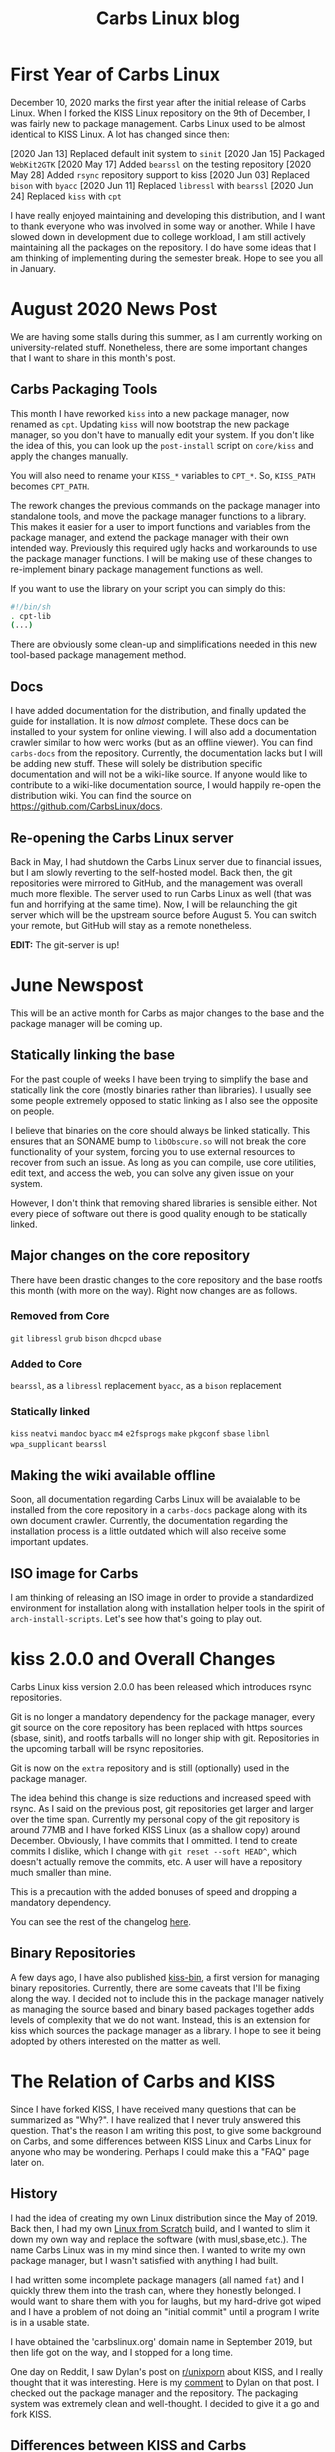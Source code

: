#+TITLE: Carbs Linux blog
#+DESCRIPTION: a simple Linux distribution

* First Year of Carbs Linux
:PROPERTIES:
:RSS_PERMALINK: 20201210.html
:PUBDATE:  2020-12-10
:ID:       675c108e-10d5-46b1-9fc5-d3d3b41e7726
:END:
December 10, 2020 marks the first year after the initial release of Carbs Linux.
When I forked the KISS Linux repository on the 9th of December, I was fairly new
to package management. Carbs Linux used to be almost identical to KISS Linux. A
lot has changed since then:

[2020 Jan 13] Replaced default init system to =sinit=
[2020 Jan 15] Packaged =WebKit2GTK=
[2020 May 17] Added =bearssl= on the testing repository
[2020 May 28] Added =rsync= repository support to kiss
[2020 Jun 03] Replaced =bison= with =byacc=
[2020 Jun 11] Replaced =libressl= with =bearssl=
[2020 Jun 24] Replaced =kiss= with =cpt=

I have really enjoyed maintaining and developing this distribution, and I want
to thank everyone who was involved in some way or another. While I have slowed
down in development due to college workload, I am still actively maintaining all
the packages on the repository. I do have some ideas that I am thinking of
implementing during the semester break. Hope to see you all in January.
* August 2020 News Post
:PROPERTIES:
:RSS_PERMALINK: 20200803.html
:PUBDATE:  2020-08-03
:ID:       bb30fdcc-88ed-49e7-93ee-f67b870031c6
:END:
We are having some stalls during this summer, as I am currently working on
university-related stuff. Nonetheless, there are some important changes that I
want to share in this month's post.

#+toc: headlines 1 local

** Carbs Packaging Tools
   :PROPERTIES:
   :ID:       3d410aeb-3a3e-4239-929d-2fb577888b80
   :END:

This month I have reworked =kiss= into a new package manager, now renamed as
=cpt=. Updating =kiss= will now bootstrap the new package manager, so you don't
have to manually edit your system. If you don't like the idea of this, you can
look up the =post-install= script on =core/kiss= and apply the changes manually.

You will also need to rename your =KISS_*= variables to =CPT_*=. So, =KISS_PATH=
becomes =CPT_PATH=.

The rework changes the previous commands on the package manager into standalone
tools, and move the package manager functions to a library. This makes it easier
for a user to import functions and variables from the package manager, and
extend the package manager with their own intended way. Previously this required
ugly hacks and workarounds to use the package manager functions. I will be
making use of these changes to re-implement binary package management functions
as well.

If you want to use the library on your script you can simply do this:

#+begin_src sh
  #!/bin/sh
  . cpt-lib
  (...)
#+end_src

There are obviously some clean-up and simplifications needed in this new
tool-based package management method.

** Docs
   :PROPERTIES:
   :ID:       fa69f4b3-6b22-4ebe-80cc-0e7a9eb94fb3
   :END:

I have added documentation for the distribution, and finally updated the guide
for installation. It is now /almost/ complete. These docs can be installed to
your system for online viewing. I will also add a documentation crawler similar
to how werc works (but as an offline viewer). You can find =carbs-docs= from
the repository. Currently, the documentation lacks but I will be adding new
stuff. These will solely be distribution specific documentation and will not be
a wiki-like source. If anyone would like to contribute to a wiki-like
documentation source, I would happily re-open the distribution wiki. You can
find the source on [[https://github.com/CarbsLinux/docs]].

** Re-opening the Carbs Linux server
   :PROPERTIES:
   :ID:       01c7351d-4a89-4039-a5ba-2dde3f8a9dca
   :END:

Back in May, I had shutdown the Carbs Linux server due to financial issues, but
I am slowly reverting to the self-hosted model. Back then, the git repositories
were mirrored to GitHub, and the management was overall much more flexible. The
server used to run Carbs Linux as well (that was fun and horrifying at the same
time). Now, I will be relaunching the git server which will be the upstream
source before August 5. You can switch your remote, but GitHub will stay as a
remote nonetheless.

*EDIT:* The git-server is up!
* June Newspost
:PROPERTIES:
:RSS_PERMALINK: 20200617.html
:PUBDATE:  2020-06-17
:ID:       4168855b-e76e-4f8f-803d-b4034152c734
:END:
This will be an active month for Carbs as major changes to the base and the
package manager will be coming up.

** Statically linking the base
   :PROPERTIES:
   :ID:       558e3a55-78ea-45ff-a299-c27e0391744f
   :END:

For the past couple of weeks I have been trying to simplify the base and
statically link the core (mostly binaries rather than libraries). I usually see
some people extremely opposed to static linking as I also see the opposite on
people.

I believe that binaries on the core should always be linked statically. This
ensures that an SONAME bump to =libObscure.so= will not break the core
functionality of your system, forcing you to use external resources to recover
from such an issue. As long as you can compile, use core utilities, edit text,
and access the web, you can solve any given issue on your system.

However, I don't think that removing shared libraries is sensible either. Not
every piece of software out there is good quality enough to be statically
linked.

** Major changes on the core repository
   :PROPERTIES:
   :ID:       eb4a6712-9853-4b5f-8978-f85fef463a40
   :END:

There have been drastic changes to the core repository and the base rootfs this
month (with more on the way). Right now changes are as follows.

*** Removed from Core
    :PROPERTIES:
    :ID:       271cdfd8-5e0c-43c5-8ddb-1a162bcfb7ed
    :END:
=git=
=libressl=
=grub=
=bison=
=dhcpcd=
=ubase=

*** Added to Core
    :PROPERTIES:
    :ID:       a7f46eb4-e41d-438e-9858-68a5c5b20f4a
    :END:
=bearssl=, as a =libressl= replacement
=byacc=, as a =bison= replacement

*** Statically linked
    :PROPERTIES:
    :ID:       f19dd4ac-438b-47c3-bbe7-ba87085027be
    :END:
=kiss=
=neatvi=
=mandoc=
=byacc=
=m4=
=e2fsprogs=
=make=
=pkgconf=
=sbase=
=libnl=
=wpa_supplicant=
=bearssl=

** Making the wiki available offline
   :PROPERTIES:
   :ID:       e8613bd1-b09e-4f12-9c3f-129d70fb7f43
   :END:

Soon, all documentation regarding Carbs Linux will be avaialable to be installed
from the core repository in a =carbs-docs= package along with its own document
crawler. Currently, the documentation regarding the installation process is a
little outdated which will also receive some important updates.

** ISO image for Carbs
   :PROPERTIES:
   :ID:       88169788-702b-46a3-b2ec-909e98caae92
   :END:

I am thinking of releasing an ISO image in order to provide a standardized
environment for installation along with installation helper tools in the spirit
of =arch-install-scripts=. Let's see how that's going to play out.
* kiss 2.0.0 and Overall Changes
:PROPERTIES:
:RSS_PERMALINK: 20200528.html
:PUBDATE:  2020-05-28
:ID:       9b4e3b5d-7177-405b-9d1e-bc385a232097
:END:
Carbs Linux kiss version 2.0.0 has been released which introduces rsync
repositories.

Git is no longer a mandatory dependency for the package manager, every git
source on the core repository has been replaced with https sources (sbase,
sinit), and rootfs tarballs will no longer ship with git. Repositories in the
upcoming tarball will be rsync repositories.

Git is now on the =extra= repository and is still (optionally) used in the
package manager.

The idea behind this change is size reductions and increased speed with rsync.
As I said on the previous post, git repositories get larger and larger over the
time span. Currently my personal copy of the git repository is around 77MB and I
have forked KISS Linux (as a shallow copy) around December. Obviously, I have
commits that I ommitted. I tend to create commits I dislike, which I change with
=git reset --soft HEAD^=, which doesn't actually remove the commits, etc. A user
will have a repository much smaller than mine.

This is a precaution with the added bonuses of speed and dropping a mandatory
dependency.

You can see the rest of the changelog [[https://github.com/CarbsLinux/kiss/blob/master/CHANGELOG.md][here]].

** Binary Repositories
   :PROPERTIES:
   :ID:       04f63c53-9a98-4a50-ab6e-bc07f79f1cd7
   :END:

A few days ago, I have also published [[https://github.com/CarbsLinux/kiss-bin][kiss-bin]], a first version for managing
binary repositories. Currently, there are some caveats that I'll be fixing along
the way. I decided not to include this in the package manager natively as
managing the source based and binary based packages together adds levels of
complexity that we do not want. Instead, this is an extension for kiss which
sources the package manager as a library. I hope to see it being adopted by
others interested on the matter as well.
* The Relation of Carbs and KISS
:PROPERTIES:
:RSS_PERMALINK: 20200508.html
:PUBDATE:  2020-05-08
:ID:       30deff4f-04e4-4065-874e-2425833eb92a
:END:
Since I have forked KISS, I have received many questions that can be summarized
as "Why?". I have realized that I never truly answered this question. That's the
reason I am writing this post, to give some background on Carbs, and some
differences between KISS Linux and Carbs Linux for anyone who may be wondering.
Perhaps I could make this a "FAQ" page later on.

** History
   :PROPERTIES:
   :ID:       2381e690-6420-49b4-a594-8963f3f37d34
   :END:

I had the idea of creating my own Linux distribution since the May of 2019. Back
then, I had my own [[https://linuxfromscratch.org][Linux from Scratch]] build, and I wanted to slim it down my
own way and replace the software (with musl,sbase,etc.). The name Carbs Linux
was in my mind since then. I wanted to write my own package manager, but I
wasn't satisfied with anything I had built.

I had written some incomplete package managers (all named =fat=) and I quickly
threw them into the trash can, where they honestly belonged. I would want to
share them with you for laughs, but my hard-drive got wiped and I have a problem
of not doing an "initial commit" until a program I write is in a usable state.

I have obtained the 'carbslinux.org' domain name in September 2019, but then
life got on the way, and I stopped for a long time.

One day on Reddit, I saw Dylan's post on [[https://reddit.com/r/unixporn][r/unixporn]] about KISS, and I really
thought that it was interesting. Here is my [[https://www.reddit.com/r/unixporn/comments/ducd34/sowm_kiss_d/f7lua7x][comment]] to Dylan on that post. I
checked out the package manager and the repository. The packaging system was
extremely clean and well-thought. I decided to give it a go and fork KISS.

** Differences between KISS and Carbs
   :PROPERTIES:
   :ID:       f2663118-0d66-44de-8465-0b13188147fc
   :END:

Now, I still baffle when people ask me this question. My intention was never to
create a distribution with specific differences between KISS. My intention was
being my own BDFL of a distribution I maintain. There are lots of differences
between the main repositories, but they are subtle and not worth talking about.
I personally never even installed KISS Linux on my system. So Carbs, isn't
something like a downstream fork of KISS, it is just a distribution that was
initially based on KISS.

I try to contribute as much as I can to KISS Linux. I think that it is a
brilliant distribution, and it was a great starting point for Carbs. I am really
grateful to Dylan and all the other contributors.

** What I'm working on now
   :PROPERTIES:
   :ID:       ae507544-f27e-423c-b760-4904e822bd7e
   :END:

Currently I have a few projects that I'm working on for Carbs. These are,

A BSD port for Carbs. For a while, I have been working on BSD compatibility on
my fork of the [package manager]. I have tested, without any more issues, on
OpenBSD and FreeBSD. The biggest issues remaining are choosing a vendor for BSD,
packaging the BSD source, and providing a minimal base (like busybox for BSD).
If you aren't familiar with BSD, it has a single source code for all of the
utilities (kernel, command line programs, etc.). Contributions (even chipping in
ideas) are very welcome.

Adding binary package distribution support natively to the package manager.
Biggest issue in small/old computers are compile times. This feature is for the
bigger packages such as webkit, clang, llvm that take a considerable amount of
time. Some computers with low memories cannot even compile firefox/webkit.

Adding rsync repository support to the package manager. This is not a current
issue, but rather a futureproofing. As time passes, distribution repositories
grow larger. KISS and Carbs are young distributions without this problem right
now. But in something like 5 years, this size will presumably increase to
hundreds of megabytes. At that point it will be pointless to have the repository
sources unless you specifically need them.

** What's up with all the init/service daemons?
   :PROPERTIES:
   :ID:       f38b625b-abbb-4eaf-8a88-009e6dda9eb0
   :END:

If you have ever checked the [[https://github.com/carbslinux/repository][repository]], you may have noticed that there are
lots of init/service related packages. I have had my fair share of time with all
of them, and it is an area that I am really interested in. I have even written
my own [[https://github.com/cemkeylan/shinit][init daemon]] and [[https://github.com/cemkeylan/sysmgr][service supervisor]]. I maintain all those packages on KISS
Community Repository as well with the exception of busybox. Those are, =busybox
  init/runit=, =runit=, =sinit=, and =sysmgr=. I would definitely recommend
checking out =shinit= and =sysmgr=.

** Why I don't publicize Carbs
   :PROPERTIES:
   :ID:       85011e8b-9810-482c-9d32-d34649cb0656
   :END:

There are a couple of reasons I don't publicize Carbs a lot.

KISS is the better alternative in terms of support and community. I work on
maintaining this distribution just as hard as Dylan, but in the end, Carbs is
based on his original hard work, and I believe that he deserves the recognition
more than I do.

Since I cannot answer questions like "What is the difference?", I prefer staying
as the silent sibling project of KISS Linux. Plus, there is no point in dividing
the newly-emerging community in half.

That's not because I don't have ideas for the future of Carbs, I do. I just
think that I will deserve the recognition once those above lists are checked.

I think that's about it, if you have questions you can send me a mail, ping me
on IRC (my handle is =merakor=), and I will be happy to answer. Maybe your
question fits this post, and I can update it to thoroughly give an explanation.
* Outsource Repository Concept
:PROPERTIES:
:RSS_PERMALINK: 20200410.html
:PUBDATE:  2020-04-10
:ID:       3f31b269-5607-4cd9-8e52-df3f7bd83d50
:END:
In April 3rd, I have added submodule support for Carbs Linux's fork of =kiss=.
Now, from that sentence, it really doesn't sound exciting at all. But in
reality, it opens a path to lots of creative output, and a better way to manage
multi-user repositories (such as KISS Community).

When managing a repository of submodules, the repository maintainer's only job
is to deal with adding packages. A package maintainer doesn't have to wait for
the repository maintainer to update their packages, as they are only making the
changes to their own repositories.

This way, an end-user can also track from their preferred maintainers, and do
that with the tidyness of a single repository in their =KISS_PATH=.

Carbs Linux now has an outsource repository for some packages. Firefox and its
dependencies have been purged from the main repository, but can be found on it.

[[https://github.com/CarbsLinux/outsource]]
* Roadmap for Carbs
:PROPERTIES:
:RSS_PERMALINK: 20200406.html
:PUBDATE:  2020-04-06
:ID:       9749c9ce-264b-47bf-a740-4e118eb30a4b
:END:
It has been a busy week. There are lots of changes in direction, and more to
come. I want to talk a little about all of them.

** Carbs Linux Server Going Down
   :PROPERTIES:
   :ID:       95817833-8d4f-4560-b04c-9261d7806841
   :END:

It became harder to maintain and pay for the server, and I will be shutting it
down in May. I am currently in the phase of carrying over everything to [[https://github.com/CarbsLinux][Github]].
The repository and the website is served on Github now. I have also moved the
[[https://github.com/CarbsLinux/wiki/wiki][Wiki]] to Github and anyone can edit it there. There are some outdated posts that
I will be fixing around this week.

I am not quite sure where to store the downloads page now. But I will be
switching that to a new source as well. (Maybe SourceHut?)

I feel a little sad for switching, but serving on Github is faster, cheaper, and
hassle-free.

** Forking KISS
   :PROPERTIES:
   :ID:       1a806630-59d8-467e-aa3a-93ff42e0e974
   :END:

I had a personal fork of KISS, which I enjoyed thoroughly. I didn't intend to
make it the default when I started it, but it has matured enough to be so. The
package manager can now be found on [[https://github.com/CarbsLinux/kiss][this repository]]. See it for the added
changes.

This will be a change for the better, as I can develop the package manager as it
fits my views.

** Small Changes on the Website
   :PROPERTIES:
   :ID:       e836ba6a-b2eb-4ade-b4ad-3b6281797ea5
   :END:

I have made some small changes on the website. The build is not dependent on
Plan9 utilities anymore. It was fun messing around with =rc= and =mk=, but they
are quite limited compared to POSIX shell.

RSS feeds are finally working as intended, both for the [[https://carbslinux.org/news.xml][news]] section, and the
[[https://carbslinux.org/rss.xml][blog]] section.

You can see every page's =.txt= output at the end of the page by clicking 'View
Page Source'. Meanwhile, I will be updating some pages to be a little more
'human-readable'.

** Outsources Repository
   :PROPERTIES:
   :ID:       1491c3a9-613a-4833-8812-d73017dfbc20
   :END:

I have opened an =outsource= repository, which I will be pushing this week. I
will add a new post when I am ready to push it. I think it will be interesting,
it will also make more sense about the changes I have added to the package
manager. The now empty repository, can be found [[https://github.com/CarbsLinux/outsource][here]]!

** New Tarball
   :PROPERTIES:
   :ID:       4511ac0a-205c-4abd-b10d-08096be6eabe
   :END:

Finally, I have released a new tarball today, which can be obtained from the
[[https://dl.carbslinux.org/releases][downloads page]].

I am planning to add more of these update posts as I'm feeling better about the
website structure overall.
* Switching to New Website
:PROPERTIES:
:RSS_PERMALINK: 20200128.html
:PUBDATE:  2020-01-28
:ID:       7062c433-adc4-44e9-b179-51e97941c09c
:END:
In case you haven't seen it before, this website was powered by [[http://werc.cat-v.org][werc]]. And even
though I liked it really much, it was too powerful for a small website like
this.

So I have decided to reimplement this website with my own static generation
scripts. The source will probably be on [[https://git.carbslinux.org/website/log.html][its git repository]] when I decide to
publish the website.

The generation requires Plan9 programs, although I have used them just for my
enthusiasm. I have built the site with a combination of mk (instead of make),
rc, and POSIX sh. I am not yet exactly familiar with rc, but I will replace the
shell scripts when I feel like I can.

